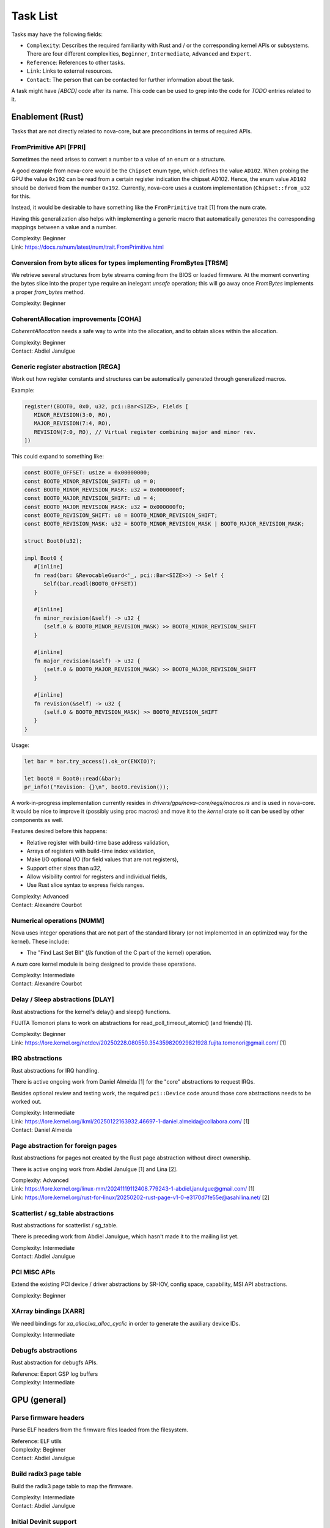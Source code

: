 .. SPDX-License-Identifier: (GPL-2.0+ OR MIT)

=========
Task List
=========

Tasks may have the following fields:

- ``Complexity``: Describes the required familiarity with Rust and / or the
  corresponding kernel APIs or subsystems. There are four different complexities,
  ``Beginner``, ``Intermediate``, ``Advanced`` and ``Expert``.
- ``Reference``: References to other tasks.
- ``Link``: Links to external resources.
- ``Contact``: The person that can be contacted for further information about
  the task.

A task might have `[ABCD]` code after its name. This code can be used to grep
into the code for `TODO` entries related to it.

Enablement (Rust)
=================

Tasks that are not directly related to nova-core, but are preconditions in terms
of required APIs.

FromPrimitive API [FPRI]
------------------------

Sometimes the need arises to convert a number to a value of an enum or a
structure.

A good example from nova-core would be the ``Chipset`` enum type, which defines
the value ``AD102``. When probing the GPU the value ``0x192`` can be read from a
certain register indication the chipset AD102. Hence, the enum value ``AD102``
should be derived from the number ``0x192``. Currently, nova-core uses a custom
implementation (``Chipset::from_u32`` for this.

Instead, it would be desirable to have something like the ``FromPrimitive``
trait [1] from the num crate.

Having this generalization also helps with implementing a generic macro that
automatically generates the corresponding mappings between a value and a number.

| Complexity: Beginner
| Link: https://docs.rs/num/latest/num/trait.FromPrimitive.html

Conversion from byte slices for types implementing FromBytes [TRSM]
-------------------------------------------------------------------

We retrieve several structures from byte streams coming from the BIOS or loaded
firmware. At the moment converting the bytes slice into the proper type require
an inelegant `unsafe` operation; this will go away once `FromBytes` implements
a proper `from_bytes` method.

| Complexity: Beginner

CoherentAllocation improvements [COHA]
--------------------------------------

`CoherentAllocation` needs a safe way to write into the allocation, and to
obtain slices within the allocation.

| Complexity: Beginner
| Contact: Abdiel Janulgue

Generic register abstraction [REGA]
-----------------------------------

Work out how register constants and structures can be automatically generated
through generalized macros.

Example:

.. code-block:: rust

	register!(BOOT0, 0x0, u32, pci::Bar<SIZE>, Fields [
	   MINOR_REVISION(3:0, RO),
	   MAJOR_REVISION(7:4, RO),
	   REVISION(7:0, RO), // Virtual register combining major and minor rev.
	])

This could expand to something like:

.. code-block:: rust

	const BOOT0_OFFSET: usize = 0x00000000;
	const BOOT0_MINOR_REVISION_SHIFT: u8 = 0;
	const BOOT0_MINOR_REVISION_MASK: u32 = 0x0000000f;
	const BOOT0_MAJOR_REVISION_SHIFT: u8 = 4;
	const BOOT0_MAJOR_REVISION_MASK: u32 = 0x000000f0;
	const BOOT0_REVISION_SHIFT: u8 = BOOT0_MINOR_REVISION_SHIFT;
	const BOOT0_REVISION_MASK: u32 = BOOT0_MINOR_REVISION_MASK | BOOT0_MAJOR_REVISION_MASK;

	struct Boot0(u32);

	impl Boot0 {
	   #[inline]
	   fn read(bar: &RevocableGuard<'_, pci::Bar<SIZE>>) -> Self {
	      Self(bar.readl(BOOT0_OFFSET))
	   }

	   #[inline]
	   fn minor_revision(&self) -> u32 {
	      (self.0 & BOOT0_MINOR_REVISION_MASK) >> BOOT0_MINOR_REVISION_SHIFT
	   }

	   #[inline]
	   fn major_revision(&self) -> u32 {
	      (self.0 & BOOT0_MAJOR_REVISION_MASK) >> BOOT0_MAJOR_REVISION_SHIFT
	   }

	   #[inline]
	   fn revision(&self) -> u32 {
	      (self.0 & BOOT0_REVISION_MASK) >> BOOT0_REVISION_SHIFT
	   }
	}

Usage:

.. code-block:: rust

	let bar = bar.try_access().ok_or(ENXIO)?;

	let boot0 = Boot0::read(&bar);
	pr_info!("Revision: {}\n", boot0.revision());

A work-in-progress implementation currently resides in
`drivers/gpu/nova-core/regs/macros.rs` and is used in nova-core. It would be
nice to improve it (possibly using proc macros) and move it to the `kernel`
crate so it can be used by other components as well.

Features desired before this happens:

* Relative register with build-time base address validation,
* Arrays of registers with build-time index validation,
* Make I/O optional I/O (for field values that are not registers),
* Support other sizes than `u32`,
* Allow visibility control for registers and individual fields,
* Use Rust slice syntax to express fields ranges.

| Complexity: Advanced
| Contact: Alexandre Courbot

Numerical operations [NUMM]
---------------------------

Nova uses integer operations that are not part of the standard library (or not
implemented in an optimized way for the kernel). These include:

- The "Find Last Set Bit" (`fls` function of the C part of the kernel)
  operation.

A `num` core kernel module is being designed to provide these operations.

| Complexity: Intermediate
| Contact: Alexandre Courbot

Delay / Sleep abstractions [DLAY]
---------------------------------

Rust abstractions for the kernel's delay() and sleep() functions.

FUJITA Tomonori plans to work on abstractions for read_poll_timeout_atomic()
(and friends) [1].

| Complexity: Beginner
| Link: https://lore.kernel.org/netdev/20250228.080550.354359820929821928.fujita.tomonori@gmail.com/ [1]

IRQ abstractions
----------------

Rust abstractions for IRQ handling.

There is active ongoing work from Daniel Almeida [1] for the "core" abstractions
to request IRQs.

Besides optional review and testing work, the required ``pci::Device`` code
around those core abstractions needs to be worked out.

| Complexity: Intermediate
| Link: https://lore.kernel.org/lkml/20250122163932.46697-1-daniel.almeida@collabora.com/ [1]
| Contact: Daniel Almeida

Page abstraction for foreign pages
----------------------------------

Rust abstractions for pages not created by the Rust page abstraction without
direct ownership.

There is active onging work from Abdiel Janulgue [1] and Lina [2].

| Complexity: Advanced
| Link: https://lore.kernel.org/linux-mm/20241119112408.779243-1-abdiel.janulgue@gmail.com/ [1]
| Link: https://lore.kernel.org/rust-for-linux/20250202-rust-page-v1-0-e3170d7fe55e@asahilina.net/ [2]

Scatterlist / sg_table abstractions
-----------------------------------

Rust abstractions for scatterlist / sg_table.

There is preceding work from Abdiel Janulgue, which hasn't made it to the
mailing list yet.

| Complexity: Intermediate
| Contact: Abdiel Janulgue

PCI MISC APIs
-------------

Extend the existing PCI device / driver abstractions by SR-IOV, config space,
capability, MSI API abstractions.

| Complexity: Beginner

XArray bindings [XARR]
----------------------

We need bindings for `xa_alloc`/`xa_alloc_cyclic` in order to generate the
auxiliary device IDs.

| Complexity: Intermediate

Debugfs abstractions
--------------------

Rust abstraction for debugfs APIs.

| Reference: Export GSP log buffers
| Complexity: Intermediate

GPU (general)
=============

Parse firmware headers
----------------------

Parse ELF headers from the firmware files loaded from the filesystem.

| Reference: ELF utils
| Complexity: Beginner
| Contact: Abdiel Janulgue

Build radix3 page table
-----------------------

Build the radix3 page table to map the firmware.

| Complexity: Intermediate
| Contact: Abdiel Janulgue

Initial Devinit support
-----------------------

Implement BIOS Device Initialization, i.e. memory sizing, waiting, PLL
configuration.

| Contact: Dave Airlie
| Complexity: Beginner

MMU / PT management
-------------------

Work out the architecture for MMU / page table management.

We need to consider that nova-drm will need rather fine-grained control,
especially in terms of locking, in order to be able to implement asynchronous
Vulkan queues.

While generally sharing the corresponding code is desirable, it needs to be
evaluated how (and if at all) sharing the corresponding code is expedient.

| Complexity: Expert

VRAM memory allocator
---------------------

Investigate options for a VRAM memory allocator.

Some possible options:
  - Rust abstractions for
    - RB tree (interval tree) / drm_mm
    - maple_tree
  - native Rust collections

| Complexity: Advanced

Instance Memory
---------------

Implement support for instmem (bar2) used to store page tables.

| Complexity: Intermediate
| Contact: Dave Airlie

GPU System Processor (GSP)
==========================

Export GSP log buffers
----------------------

Recent patches from Timur Tabi [1] added support to expose GSP-RM log buffers
(even after failure to probe the driver) through debugfs.

This is also an interesting feature for nova-core, especially in the early days.

| Link: https://lore.kernel.org/nouveau/20241030202952.694055-2-ttabi@nvidia.com/ [1]
| Reference: Debugfs abstractions
| Complexity: Intermediate

GSP firmware abstraction
------------------------

The GSP-RM firmware API is unstable and may incompatibly change from version to
version, in terms of data structures and semantics.

This problem is one of the big motivations for using Rust for nova-core, since
it turns out that Rust's procedural macro feature provides a rather elegant way
to address this issue:

1. generate Rust structures from the C headers in a separate namespace per version
2. build abstraction structures (within a generic namespace) that implement the
   firmware interfaces; annotate the differences in implementation with version
   identifiers
3. use a procedural macro to generate the actual per version implementation out
   of this abstraction
4. instantiate the correct version type one on runtime (can be sure that all
   have the same interface because it's defined by a common trait)

There is a PoC implementation of this pattern, in the context of the nova-core
PoC driver.

This task aims at refining the feature and ideally generalize it, to be usable
by other drivers as well.

| Complexity: Expert

GSP message queue
-----------------

Implement low level GSP message queue (command, status) for communication
between the kernel driver and GSP.

| Complexity: Advanced
| Contact: Dave Airlie

Bootstrap GSP
-------------

Call the boot firmware to boot the GSP processor; execute initial control
messages.

| Complexity: Intermediate
| Contact: Dave Airlie

Client / Device APIs
--------------------

Implement the GSP message interface for client / device allocation and the
corresponding client and device allocation APIs.

| Complexity: Intermediate
| Contact: Dave Airlie

Bar PDE handling
----------------

Synchronize page table handling for BARs between the kernel driver and GSP.

| Complexity: Beginner
| Contact: Dave Airlie

FIFO engine
-----------

Implement support for the FIFO engine, i.e. the corresponding GSP message
interface and provide an API for chid allocation and channel handling.

| Complexity: Advanced
| Contact: Dave Airlie

GR engine
---------

Implement support for the graphics engine, i.e. the corresponding GSP message
interface and provide an API for (golden) context creation and promotion.

| Complexity: Advanced
| Contact: Dave Airlie

CE engine
---------

Implement support for the copy engine, i.e. the corresponding GSP message
interface.

| Complexity: Intermediate
| Contact: Dave Airlie

VFN IRQ controller
------------------

Support for the VFN interrupt controller.

| Complexity: Intermediate
| Contact: Dave Airlie

External APIs
=============

nova-core base API
------------------

Work out the common pieces of the API to connect 2nd level drivers, i.e. vGPU
manager and nova-drm.

| Complexity: Advanced

vGPU manager API
----------------

Work out the API parts required by the vGPU manager, which are not covered by
the base API.

| Complexity: Advanced

nova-core C API
---------------

Implement a C wrapper for the APIs required by the vGPU manager driver.

| Complexity: Intermediate

Testing
=======

CI pipeline
-----------

Investigate option for continuous integration testing.

This can go from as simple as running KUnit tests over running (graphics) CTS to
booting up (multiple) guest VMs to test VFIO use-cases.

It might also be worth to consider the introduction of a new test suite directly
sitting on top of the uAPI for more targeted testing and debugging. There may be
options for collaboration / shared code with the Mesa project.

| Complexity: Advanced
